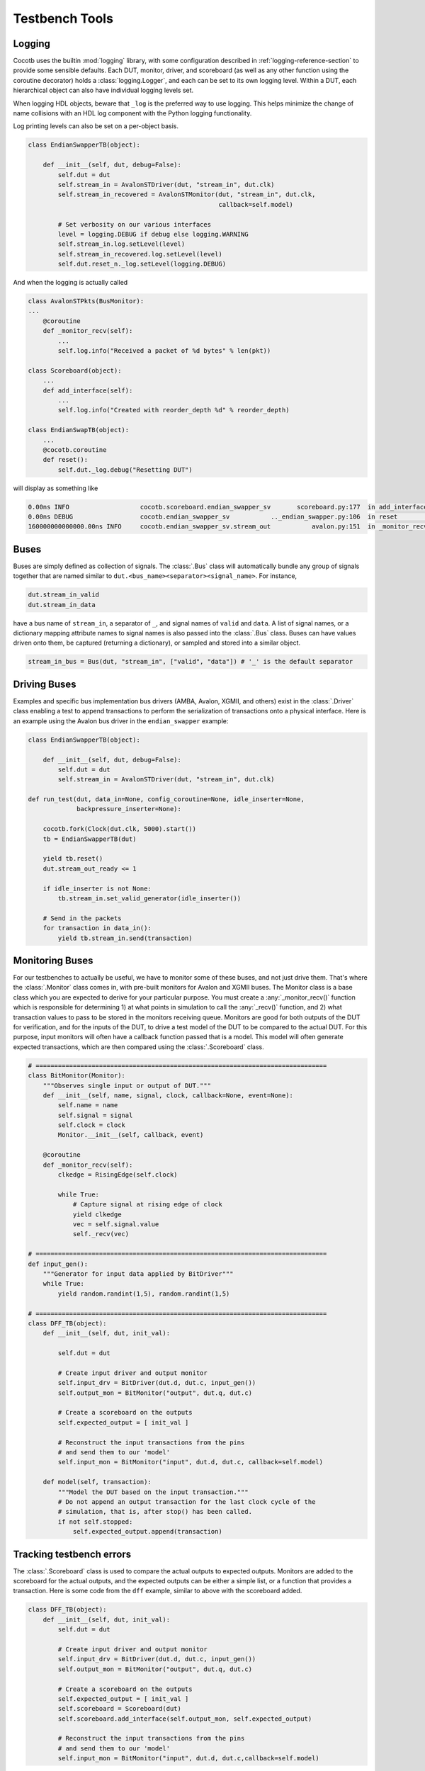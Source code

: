 ################
Testbench Tools
################

Logging
=======

Cocotb uses the builtin :mod:`logging` library, with some configuration described in :ref:`logging-reference-section` to provide some sensible defaults.
Each DUT, monitor, driver, and scoreboard (as well as any other function using the coroutine decorator) holds a :class:`logging.Logger`, and each can be set to its own logging level.
Within a DUT, each hierarchical object can also have individual logging levels set.

When logging HDL objects, beware that ``_log`` is the preferred way to use
logging. This helps minimize the change of name collisions with an HDL log
component with the Python logging functionality.

Log printing levels can also be set on a per-object basis.

.. code-block:: python3

        class EndianSwapperTB(object):

            def __init__(self, dut, debug=False):
                self.dut = dut
                self.stream_in = AvalonSTDriver(dut, "stream_in", dut.clk)
                self.stream_in_recovered = AvalonSTMonitor(dut, "stream_in", dut.clk,
                                                           callback=self.model)

                # Set verbosity on our various interfaces
                level = logging.DEBUG if debug else logging.WARNING
                self.stream_in.log.setLevel(level)
                self.stream_in_recovered.log.setLevel(level)
                self.dut.reset_n._log.setLevel(logging.DEBUG)

And when the logging is actually called

.. code-block:: python3

        class AvalonSTPkts(BusMonitor):
        ...
            @coroutine
            def _monitor_recv(self):
                ...
                self.log.info("Received a packet of %d bytes" % len(pkt))

        class Scoreboard(object):
            ...
            def add_interface(self):
                ...
                self.log.info("Created with reorder_depth %d" % reorder_depth)

        class EndianSwapTB(object):
            ...
            @cocotb.coroutine
            def reset():
                self.dut._log.debug("Resetting DUT")


will display as something like

.. code-block:: bash

    0.00ns INFO                   cocotb.scoreboard.endian_swapper_sv       scoreboard.py:177  in add_interface                   Created with reorder_depth 0
    0.00ns DEBUG                  cocotb.endian_swapper_sv           .._endian_swapper.py:106  in reset                           Resetting DUT
    160000000000000.00ns INFO     cocotb.endian_swapper_sv.stream_out           avalon.py:151  in _monitor_recv                   Received a packet of 125 bytes


Buses
=====

Buses are simply defined as collection of signals. The :class:`.Bus` class
will automatically bundle any group of signals together that are named similar
to ``dut.<bus_name><separator><signal_name>``. For instance,

.. code-block:: python3

        dut.stream_in_valid
        dut.stream_in_data

have a bus name of ``stream_in``, a separator of ``_``, and signal names of
``valid`` and ``data``. A list of signal names, or a dictionary mapping attribute
names to signal names is also passed into the :class:`.Bus` class. Buses can
have values driven onto them, be captured (returning a dictionary), or sampled
and stored into a similar object.

.. code-block:: python3

     stream_in_bus = Bus(dut, "stream_in", ["valid", "data"]) # '_' is the default separator


Driving Buses
=============

Examples and specific bus implementation bus drivers (AMBA, Avalon, XGMII, and
others) exist in the :class:`.Driver` class enabling a test to append
transactions to perform the serialization of transactions onto a physical
interface. Here is an example using the Avalon bus driver in the ``endian_swapper``
example:

.. code-block:: python3

    class EndianSwapperTB(object):

        def __init__(self, dut, debug=False):
            self.dut = dut
            self.stream_in = AvalonSTDriver(dut, "stream_in", dut.clk)

    def run_test(dut, data_in=None, config_coroutine=None, idle_inserter=None,
                 backpressure_inserter=None):

        cocotb.fork(Clock(dut.clk, 5000).start())
        tb = EndianSwapperTB(dut)

        yield tb.reset()
        dut.stream_out_ready <= 1

        if idle_inserter is not None:
            tb.stream_in.set_valid_generator(idle_inserter())

        # Send in the packets
        for transaction in data_in():
            yield tb.stream_in.send(transaction)


Monitoring Buses
================

For our testbenches to actually be useful, we have to monitor some of these
buses, and not just drive them. That's where the :class:`.Monitor` class
comes in, with pre-built monitors for Avalon and XGMII buses. The
Monitor class is a base class which you are expected to derive for your
particular purpose. You must create a :any:`_monitor_recv()` function which is
responsible for determining 1) at what points in simulation to call the
:any:`_recv()` function, and 2) what transaction values to pass to be stored in the
monitors receiving queue. Monitors are good for both outputs of the DUT for
verification, and for the inputs of the DUT, to drive a test model of the DUT
to be compared to the actual DUT. For this purpose, input monitors will often
have a callback function passed that is a model. This model will often generate
expected transactions, which are then compared using the :class:`.Scoreboard`
class.

.. code-block:: python3

    # ==============================================================================
    class BitMonitor(Monitor):
        """Observes single input or output of DUT."""
        def __init__(self, name, signal, clock, callback=None, event=None):
            self.name = name
            self.signal = signal
            self.clock = clock
            Monitor.__init__(self, callback, event)

        @coroutine
        def _monitor_recv(self):
            clkedge = RisingEdge(self.clock)

            while True:
                # Capture signal at rising edge of clock
                yield clkedge
                vec = self.signal.value
                self._recv(vec)

    # ==============================================================================
    def input_gen():
        """Generator for input data applied by BitDriver"""
        while True:
            yield random.randint(1,5), random.randint(1,5)

    # ==============================================================================
    class DFF_TB(object):
        def __init__(self, dut, init_val):

            self.dut = dut

            # Create input driver and output monitor
            self.input_drv = BitDriver(dut.d, dut.c, input_gen())
            self.output_mon = BitMonitor("output", dut.q, dut.c)

            # Create a scoreboard on the outputs
            self.expected_output = [ init_val ]

            # Reconstruct the input transactions from the pins
            # and send them to our 'model'
            self.input_mon = BitMonitor("input", dut.d, dut.c, callback=self.model)

        def model(self, transaction):
            """Model the DUT based on the input transaction."""
            # Do not append an output transaction for the last clock cycle of the
            # simulation, that is, after stop() has been called.
            if not self.stopped:
                self.expected_output.append(transaction)


Tracking testbench errors
=========================

The :class:`.Scoreboard` class is used to compare the actual outputs to
expected outputs. Monitors are added to the scoreboard for the actual outputs,
and the expected outputs can be either a simple list, or a function that
provides a transaction. Here is some code from the ``dff`` example, similar to
above with the scoreboard added.

.. code-block:: python3

    class DFF_TB(object):
        def __init__(self, dut, init_val):
            self.dut = dut

            # Create input driver and output monitor
            self.input_drv = BitDriver(dut.d, dut.c, input_gen())
            self.output_mon = BitMonitor("output", dut.q, dut.c)

            # Create a scoreboard on the outputs
            self.expected_output = [ init_val ]
            self.scoreboard = Scoreboard(dut)
            self.scoreboard.add_interface(self.output_mon, self.expected_output)

            # Reconstruct the input transactions from the pins
            # and send them to our 'model'
            self.input_mon = BitMonitor("input", dut.d, dut.c,callback=self.model)
